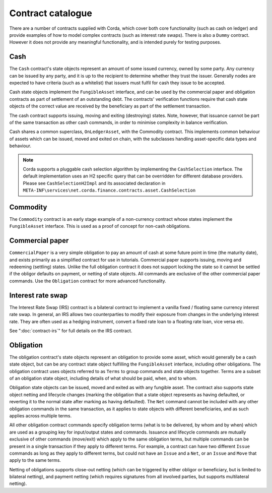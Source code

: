 Contract catalogue
==================

There are a number of contracts supplied with Corda, which cover both core functionality (such as cash on ledger) and
provide examples of how to model complex contracts (such as interest rate swaps). There is also a ``Dummy`` contract.
However it does not provide any meaningful functionality, and is intended purely for testing purposes.

Cash
----

The ``Cash`` contract's state objects represent an amount of some issued currency, owned by some party. Any currency
can be issued by any party, and it is up to the recipient to determine whether they trust the issuer. Generally nodes
are expected to have criteria (such as a whitelist) that issuers must fulfil for cash they issue to be accepted.

Cash state objects implement the ``FungibleAsset`` interface, and can be used by the commercial paper and obligation
contracts as part of settlement of an outstanding debt. The contracts' verification functions require that cash state
objects of the correct value are received by the beneficiary as part of the settlement transaction.

The cash contract supports issuing, moving and exiting (destroying) states. Note, however, that issuance cannot be part
of the same transaction as other cash commands, in order to minimise complexity in balance verification.

Cash shares a common superclass, ``OnLedgerAsset``, with the Commodity contract. This implements common behaviour of
assets which can be issued, moved and exited on chain, with the subclasses handling asset-specific data types and
behaviour.

.. note:: Corda supports a pluggable cash selection algorithm by implementing the ``CashSelection`` interface.
          The default implementation uses an H2 specific query that can be overridden for different database providers.
          Please see ``CashSelectionH2Impl`` and its associated declaration in
          ``META-INF\services\net.corda.finance.contracts.asset.CashSelection``

Commodity
---------

The ``Commodity`` contract is an early stage example of a non-currency contract whose states implement the ``FungibleAsset``
interface. This is used as a proof of concept for non-cash obligations.

Commercial paper
----------------

``CommercialPaper`` is a very simple obligation to pay an amount of cash at some future point in time (the maturity
date), and exists primarily as a simplified contract for use in tutorials. Commercial paper supports issuing, moving
and redeeming (settling) states. Unlike the full obligation contract it does not support locking the state so it cannot
be settled if the obligor defaults on payment, or netting of state objects. All commands are exclusive of the other
commercial paper commands. Use the ``Obligation`` contract for more advanced functionality.

Interest rate swap
------------------

The Interest Rate Swap (IRS) contract is a bilateral contract to implement a vanilla fixed / floating same currency
interest rate swap. In general, an IRS allows two counterparties to modify their exposure from changes in the underlying
interest rate. They are often used as a hedging instrument, convert a fixed rate loan to a floating rate loan, vice
versa etc.

See ":doc:`contract-irs`" for full details on the IRS contract.

Obligation
----------

The obligation contract's state objects represent an obligation to provide some asset, which would generally be a
cash state object, but can be any contract state object fulfilling the ``FungibleAsset`` interface, including other
obligations. The obligation contract uses objects referred to as ``Terms`` to group commands and state objects together.
Terms are a subset of an obligation state object, including details of what should be paid, when, and to whom.

Obligation state objects can be issued, moved and exited as with any fungible asset. The contract also supports state
object netting and lifecycle changes (marking the obligation that a state object represents as having defaulted, or
reverting it to the normal state after marking as having defaulted). The ``Net`` command cannot be included with any
other obligation commands in the same transaction, as it applies to state objects with different beneficiaries, and
as such applies across multiple terms.

All other obligation contract commands specify obligation terms (what is to be delivered, by whom and by when)
which are used as a grouping key for input/output states and commands. Issuance and lifecycle commands are mutually
exclusive of other commands (move/exit) which apply to the same obligation terms, but multiple commands can be present
in a single transaction if they apply to different terms. For example, a contract can have two different ``Issue``
commands as long as they apply to different terms, but could not have an ``Issue`` and a ``Net``, or an ``Issue`` and
``Move`` that apply to the same terms.

Netting of obligations supports close-out netting (which can be triggered by either obligor or beneficiary, but is
limited to bilateral netting), and payment netting (which requires signatures from all involved parties, but supports
multilateral netting).
